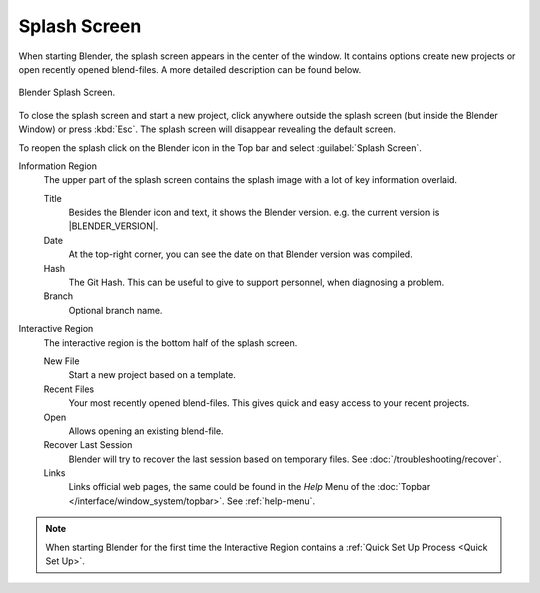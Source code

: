 .. _splash:

*************
Splash Screen
*************

When starting Blender, the splash screen appears in the center of the window.
It contains options create new projects or open recently opened blend-files.
A more detailed description can be found below.

.. figure:: /images/interface_splash_current.png
   :align: center

   Blender Splash Screen.

To close the splash screen and start a new project,
click anywhere outside the splash screen (but inside the Blender Window) or press :kbd:`Esc`.
The splash screen will disappear revealing the default screen.

To reopen the splash click on the Blender icon in the Top bar and select :guilabel:`Splash Screen`.

Information Region
   The upper part of the splash screen contains the splash image with a lot of key information overlaid.

   Title
      Besides the Blender icon and text, it shows the Blender version. e.g. the current version is |BLENDER_VERSION|.
   Date
      At the top-right corner, you can see the date on that Blender version was compiled.
   Hash
      The Git Hash. This can be useful to give to support personnel, when diagnosing a problem.
   Branch
      Optional branch name.
Interactive Region
   The interactive region is the bottom half of the splash screen.

   New File
      Start a new project based on a template.
   Recent Files
      Your most recently opened blend-files. This gives quick and easy access to your recent projects.
   Open
      Allows opening an existing blend-file.
   Recover Last Session
      Blender will try to recover the last session based on temporary files. See :doc:`/troubleshooting/recover`.
   Links
      Links official web pages, the same could be found in the *Help* Menu
      of the :doc:`Topbar </interface/window_system/topbar>`. See :ref:`help-menu`.

.. note::

   When starting Blender for the first time the
   Interactive Region contains a :ref:`Quick Set Up Process <Quick Set Up>`.
